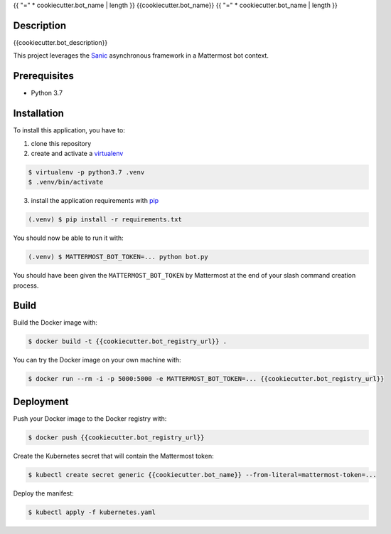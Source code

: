 .. _pip: https://pip.pypa.io/en/stable/quickstart/
.. _reStructuredText: http://docutils.sourceforge.net/rst.html
.. _virtualenv: https://virtualenv.pypa.io/en/stable/
.. _Sanic: https://sanic.readthedocs.io/en/latest/

{{ "=" * cookiecutter.bot_name | length }}
{{cookiecutter.bot_name}}
{{ "=" * cookiecutter.bot_name | length }}

Description
===========
{{cookiecutter.bot_description}}

This project leverages the Sanic_ asynchronous framework in a Mattermost bot context.

Prerequisites
=============

- Python 3.7

Installation
============

To install this application, you have to:

1. clone this repository
2. create and activate a virtualenv_

.. code-block:: bash

    $ virtualenv -p python3.7 .venv
    $ .venv/bin/activate

3. install the application requirements with pip_

.. code-block:: bash

    (.venv) $ pip install -r requirements.txt

You should now be able to run it with:

.. code-block:: bash

    (.venv) $ MATTERMOST_BOT_TOKEN=... python bot.py

You should have been given the ``MATTERMOST_BOT_TOKEN`` by Mattermost at the
end of your slash command creation process.

Build
=====

Build the Docker image with:

.. code-block:: bash

    $ docker build -t {{cookiecutter.bot_registry_url}} .

You can try the Docker image on your own machine with:

.. code-block:: bash

    $ docker run --rm -i -p 5000:5000 -e MATTERMOST_BOT_TOKEN=... {{cookiecutter.bot_registry_url}}

Deployment
==========

Push your Docker image to the Docker registry with:

.. code-block:: bash

    $ docker push {{cookiecutter.bot_registry_url}}

Create the Kubernetes secret that will contain the Mattermost token:

.. code-block:: bash

    $ kubectl create secret generic {{cookiecutter.bot_name}} --from-literal=mattermost-token=...

Deploy the manifest:

.. code-block:: bash

    $ kubectl apply -f kubernetes.yaml
